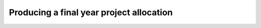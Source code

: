 .. _tutorial-iii:

Producing a final year project allocation
=========================================
